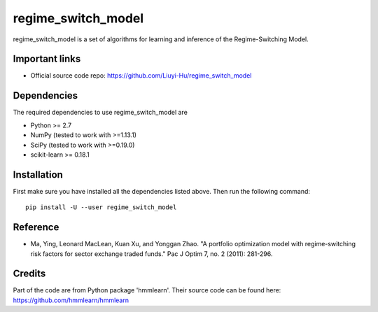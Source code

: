 ===============
regime_switch_model
===============
regime_switch_model is a set of algorithms for learning and inference
of the Regime-Switching Model.


Important links
===============

* Official source code repo: https://github.com/Liuyi-Hu/regime_switch_model

Dependencies
============

The required dependencies to use regime_switch_model are

* Python >= 2.7
* NumPy (tested to work with >=1.13.1)
* SciPy (tested to work with >=0.19.0)
* scikit-learn >= 0.18.1


Installation
============

First make sure you have installed all the dependencies listed above. Then run
the following command::

    pip install -U --user regime_switch_model


Reference
============
* Ma, Ying, Leonard MacLean, Kuan Xu, and Yonggan Zhao. "A portfolio optimization model with regime-switching risk factors for sector exchange traded funds." Pac J Optim 7, no. 2 (2011): 281-296.

Credits
============
Part of the code are from Python package 'hmmlearn'. Their source code can be found here: https://github.com/hmmlearn/hmmlearn
